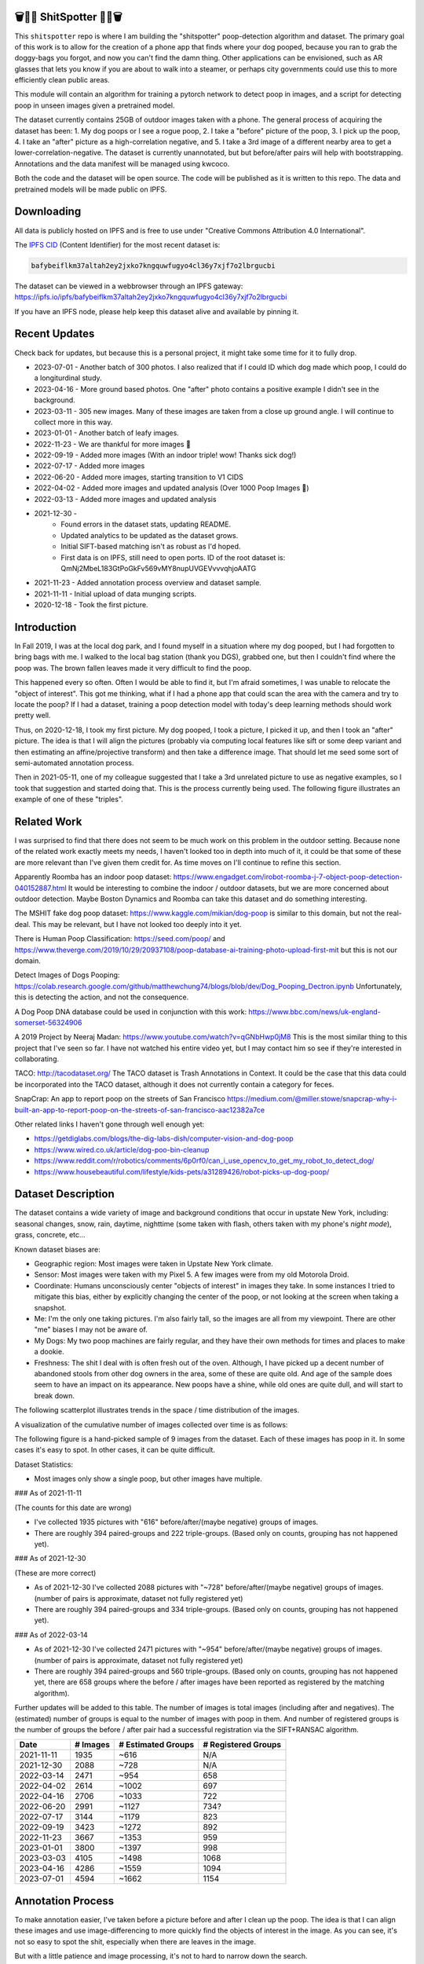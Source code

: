 🗑️📱💩 ShitSpotter 💩📱🗑️
=========================

.. 💩📱📷🤏🗑️🤌

.. .. |CircleCI| |Codecov| |Pypi| |Downloads| |ReadTheDocs|
.. .. +------------------+----------------------------------------------+
.. .. | Read the docs    | https://shitspotter.readthedocs.io           |
.. .. +------------------+----------------------------------------------+
.. .. | Github           | https://github.com/Erotemic/shitspotter      |
.. .. +------------------+----------------------------------------------+
.. .. | Pypi             | https://pypi.org/project/shitspotter         |
.. .. +------------------+----------------------------------------------+


This ``shitspotter`` repo is where I am building the "shitspotter" poop-detection algorithm and dataset.
The primary goal of this work is to allow for the creation of a phone app that finds where your dog pooped,
because you ran to grab the doggy-bags you forgot, and now you can't find the damn thing.
Other applications can be envisioned, such as AR glasses that lets you know if you are about to walk into a steamer,
or perhaps city governments could use this to more efficiently clean public areas.

This module will contain an algorithm for training a pytorch network to detect poop in images, and a script
for detecting poop in unseen images given a pretrained model.

The dataset currently contains 25GB of outdoor images taken with a phone. The general process of acquiring the dataset has been:
1. My dog poops or I see a rogue poop,
2. I take a "before" picture of the poop,
3. I pick up the poop,
4. I take an "after" picture as a high-correlation negative, and
5. I take a 3rd image of a different nearby area to get a lower-correlation-negative.
The dataset is currently unannotated, but but before/after pairs will help with bootstrapping.
Annotations and the data manifest will be managed using kwcoco.

Both the code and the dataset will be open source.
The code will be published as it is written to this repo.
The data and pretrained models will be made public on IPFS.


Downloading
===========

All data is publicly hosted on IPFS and is free to use under "Creative Commons Attribution 4.0 International".

The `IPFS CID <https://docs.ipfs.tech/concepts/content-addressing/>`_ (Content Identifier) for the most recent dataset is:

.. code::

    bafybeiflkm37altah2ey2jxko7kngquwfugyo4cl36y7xjf7o2lbrgucbi

The dataset can be viewed in a webbrowser through an IPFS gateway:
https://ipfs.io/ipfs/bafybeiflkm37altah2ey2jxko7kngquwfugyo4cl36y7xjf7o2lbrgucbi

If you have an IPFS node, please help keep this dataset alive and available by pinning it.


Recent Updates
==============

Check back for updates, but because this is a personal project, it might take
some time for it to fully drop.

* 2023-07-01 - Another batch of 300 photos. I also realized that if I could ID which dog made which poop, I could do a longiturdinal study.
* 2023-04-16 - More ground based photos. One "after" photo contains a positive example I didn't see in the background.
* 2023-03-11 - 305 new images. Many of these images are taken from a close up ground angle. I will continue to collect more in this way.
* 2023-01-01 - Another batch of leafy images.
* 2022-11-23 - We are thankful for more images 🦃
* 2022-09-19 - Added more images (With an indoor triple! wow! Thanks sick dog!)
* 2022-07-17 - Added more images
* 2022-06-20 - Added more images, starting transition to V1 CIDS
* 2022-04-02 - Added more images and updated analysis (Over 1000 Poop Images 🎉)
* 2022-03-13 - Added more images and updated analysis
* 2021-12-30 -
    - Found errors in the dataset stats, updating README.
    - Updated analytics to be updated as the dataset grows.
    - Initial SIFT-based matching isn't as robust as I'd hoped.
    - First data is on IPFS, still need to open ports. ID of the root dataset is: QmNj2MbeL183GtPoGkFv569vMY8nupUVGEVvvvqhjoAATG
* 2021-11-23 - Added annotation process overview and dataset sample.
* 2021-11-11 - Initial upload of data munging scripts.
* 2020-12-18 - Took the first picture.


Introduction
============

In Fall 2019, I was at the local dog park, and I found myself in a situation
where my dog pooped, but I had forgotten to bring bags with me. I walked to the
local bag station (thank you DGS), grabbed one, but then I couldn't find where
the poop was. The brown fallen leaves made it very difficult to find the poop.

This happened every so often. Often I would be able to find it, but I'm afraid
sometimes, I was unable to relocate the "object of interest". This got me
thinking, what if I had a phone app that could scan the area with the camera
and try to locate the poop? If I had a dataset, training a poop detection model
with today's deep learning methods should work pretty well.

Thus, on 2020-12-18, I took my first picture. My dog pooped, I took a picture,
I picked it up, and then I took an "after" picture. The idea is that I will
align the pictures (probably via computing local features like sift or some
deep variant and then estimating an affine/projective transform) and then take
a difference image. That should let me seed some sort of semi-automated
annotation process.

Then in 2021-05-11, one of my colleague suggested that I take a 3rd unrelated
picture to use as negative examples, so I took that suggestion and started
doing that. This is the process currently being used. The following figure
illustrates an example of one of these "triples".

.. image:: https://i.imgur.com/NnEC8XZ.jpg

Related Work
============

I was surprised to find that there does not seem to be much work on this problem in the outdoor setting.
Because none of the related work exactly meets my needs, I haven't looked too in depth into much of it,
it could be that some of these are more relevant than I've given them credit for. As time moves on
I'll continue to refine this section.

Apparently Roomba has an indoor poop dataset: https://www.engadget.com/irobot-roomba-j-7-object-poop-detection-040152887.html It would be interesting to combine the indoor / outdoor datasets, but we are more concerned about outdoor detection. Maybe Boston Dynamics and Roomba can take this dataset and do something interesting.

The MSHIT fake dog poop dataset: https://www.kaggle.com/mikian/dog-poop is similar to this domain, but not the real-deal.
This may be relevant, but I have not looked too deeply into it yet.

There is Human Poop Classification: https://seed.com/poop/ and https://www.theverge.com/2019/10/29/20937108/poop-database-ai-training-photo-upload-first-mit but this is not our domain.

Detect Images of Dogs Pooping: https://colab.research.google.com/github/matthewchung74/blogs/blob/dev/Dog_Pooping_Dectron.ipynb
Unfortunately, this is detecting the action, and not the consequence.

A Dog Poop DNA database could be used in conjunction with this work: https://www.bbc.com/news/uk-england-somerset-56324906

A 2019 Project by Neeraj Madan: https://www.youtube.com/watch?v=qGNbHwp0jM8
This is the most similar thing to this project that I've seen so far. I have
not watched his entire video yet, but I may contact him so see if they're
interested in collaborating.

TACO: http://tacodataset.org/
The TACO dataset is Trash Annotations in Context. It could be the case that this data could be incorporated into the TACO dataset, although it does not currently contain a category for feces.

SnapCrap: An app to report poop on the streets of San Francisco
https://medium.com/@miller.stowe/snapcrap-why-i-built-an-app-to-report-poop-on-the-streets-of-san-francisco-aac12382a7ce

Other related links I haven't gone through well enough yet:

* https://getdiglabs.com/blogs/the-dig-labs-dish/computer-vision-and-dog-poop
* https://www.wired.co.uk/article/dog-poo-bin-cleanup
* https://www.reddit.com/r/robotics/comments/6p0rf0/can_i_use_opencv_to_get_my_robot_to_detect_dog/
* https://www.housebeautiful.com/lifestyle/kids-pets/a31289426/robot-picks-up-dog-poop/



Dataset Description
===================

The dataset contains a wide variety of image and background conditions that occur in upstate New York, including: seasonal changes, snow, rain, daytime, nighttime (some taken with flash, others taken with my phone's *night mode*), grass, concrete, etc...

Known dataset biases are:

* Geographic region: Most images were taken in Upstate New York climate.
* Sensor: Most images were taken with my Pixel 5. A few images were from my old Motorola Droid.
* Coordinate: Humans unconsciously center "objects of interest" in images they take. In some instances I tried to mitigate this bias, either by explicitly changing the center of the poop, or not looking at the screen when taking a snapshot.
* Me: I'm the only one taking pictures. I'm also fairly tall, so the images are all from my viewpoint. There are other "me" biases I may not be aware of.
* My Dogs: My two poop machines are fairly regular, and they have their own methods for times and places to make a dookie.
* Freshness: The shit I deal with is often fresh out of the oven. Although, I have picked up a decent number of abandoned stools from other dog owners in the area, some of these are quite old. And age of the sample does seem to have an impact on its appearance. New poops have a shine, while old ones are quite dull, and will start to break down.

The following scatterplot illustrates trends in the space / time distribution of the images.

.. .. image:: https://ipfs.io/ipfs/bafybeibnofjvl7amoiw6gx4hq5w3hfvl3iid2y45l4pipcqgl5nedpngzi/analysis/scat_scatterplot.png
.. image:: https://i.imgur.com/tL1rHPP.png
.. .. image:: https://imgur.com/DeUesAC.png
.. .. image:: https://imgur.com/q6XzSKa.png
.. .. image:: https://i.imgur.com/ne3AeC4.png


A visualization of the cumulative number of images collected over time is as follows:

.. .. image:: /analysis/images_over_time.png
.. image:: https://i.imgur.com/TfDYWOV.png
.. .. image:: https://imgur.com/vrAzrfj.png
.. .. image:: https://imgur.com/C2X1NCt.png
.. .. image:: https://i.imgur.com/ppPXo6X.png


The following figure is a hand-picked sample of 9 images from the dataset. Each of these images has poop in it. In some cases it's easy to spot. In other cases, it can be quite difficult.

.. image:: https://i.imgur.com/QwFpxD1.jpg

Dataset Statistics:

* Most images only show a single poop, but other images have multiple.


### As of 2021-11-11

(The counts for this date are wrong)

* I've collected 1935 pictures with "616" before/after/(maybe negative) groups of images.
* There are roughly 394 paired-groups and 222 triple-groups. (Based only on counts, grouping has not happened yet).

### As of 2021-12-30

(These are more correct)

* As of 2021-12-30 I've collected 2088 pictures with "~728" before/after/(maybe negative) groups of images. (number of pairs is approximate, dataset not fully registered yet)
* There are roughly 394 paired-groups and 334 triple-groups. (Based only on counts, grouping has not happened yet).


### As of 2022-03-14

* As of 2021-12-30 I've collected 2471 pictures with "~954" before/after/(maybe negative) groups of images. (number of pairs is approximate, dataset not fully registered yet)
* There are roughly 394 paired-groups and 560 triple-groups. (Based only on counts, grouping has not happened yet, there are 658 groups where the before / after images have been reported as registered by the matching algorithm).


Further updates will be added to this table. The number of images is total
images (including after and negatives). The (estimated) number of groups is
equal to the number of images with poop in them. And number of registered
groups is the number of groups the before / after pair had a successful
registration via the SIFT+RANSAC algorithm.


+-------------+----------+---------------------+-----------------------+
| Date        | # Images | # Estimated Groups  | # Registered Groups   |
+=============+==========+=====================+=======================+
| 2021-11-11  |  1935    |   ~616              | N/A                   |
+-------------+----------+---------------------+-----------------------+
| 2021-12-30  |  2088    |   ~728              | N/A                   |
+-------------+----------+---------------------+-----------------------+
| 2022-03-14  |  2471    |   ~954              | 658                   |
+-------------+----------+---------------------+-----------------------+
| 2022-04-02  |  2614    |  ~1002              | 697                   |
+-------------+----------+---------------------+-----------------------+
| 2022-04-16  |  2706    |  ~1033              | 722                   |
+-------------+----------+---------------------+-----------------------+
| 2022-06-20  |  2991    |  ~1127              | 734?                  |
+-------------+----------+---------------------+-----------------------+
| 2022-07-17  |  3144    |  ~1179              | 823                   |
+-------------+----------+---------------------+-----------------------+
| 2022-09-19  |  3423    |  ~1272              | 892                   |
+-------------+----------+---------------------+-----------------------+
| 2022-11-23  |  3667    |  ~1353              | 959                   |
+-------------+----------+---------------------+-----------------------+
| 2023-01-01  |  3800    |  ~1397              | 998                   |
+-------------+----------+---------------------+-----------------------+
| 2023-03-03  |  4105    |  ~1498              | 1068                  |
+-------------+----------+---------------------+-----------------------+
| 2023-04-16  |  4286    |  ~1559              | 1094                  |
+-------------+----------+---------------------+-----------------------+
| 2023-07-01  |  4594    |  ~1662              | 1154                  |
+-------------+----------+---------------------+-----------------------+


Annotation Process
==================

To make annotation easier, I've taken before a picture before and after I clean up the poop.
The idea is that I can align these images and use image-differencing to more quickly find the objects of interest in the image.
As you can see, it's not so easy to spot the shit, especially when there are leaves in the image.

.. image:: https://i.imgur.com/lZ8J0vD.png

But with a little patience and image processing, it's not to hard to narrow down the search.

.. image:: https://i.imgur.com/A6qlcNk.jpg

Scripts to produce these visualizations have been checked into the repo. Annotations and the image manifest will
be stored in the kwcoco json format.

The Algorithm
=============

Currently there is no algorithm checked into the repo. I need to start annotating the dataset first.
Eventually there will be a `shitspotter.fit` and `shitspotter.predict` script for training and performing
inference on unseen images. My current plan for a baseline algorithm is a mobilenet backbone pretrained
on imagenet and some single-stage detection / segmentation head on top of that.

Given kwcoco a formatted detection dataset, we can also use off-the-shelf detection baselines
via netharn, mmdet, or some other library that accepts coco/kwcoco input manifests.


Data Management
===============

The full resolution dataset is public and hosted on IPFS.

Despite the name, this is not yet a DVC repo.  Eventually I would like to host
the data via DVC + IPFS, but fsspec needs an IPFS filesystem implementation
first.  I may also look into git-annex as an alternative to DVC.

The licence for the software will be Apache 2. The license for the data will be
"Creative Commons Attribution 4.0 International".

In addition to these licenses please:

* Cite my work if you use it.
* If you annotate any of the images, contribute the annotations back. Picking up shit is a team effort.
* When asked to build something, particularly ML systems, think about the ethical implications, and act ethically.
* Pin the dataset on IPFS if you can.

Otherwise the data is free to use commercially or otherwise.

The URL that can be viewed in a web browser: https://ipfs.io/ipfs/bafybeiflkm37altah2ey2jxko7kngquwfugyo4cl36y7xjf7o2lbrgucbi

Current IPFS addresses for the top-level dataset filesystem are:

.. code::

    bafybeiefroexxylbcka54ahtdngfvebvochmjndpj5xbliuldmp7wf4eqq - shitspotter_dvc/data.kwcoco.json
    bafybeibnapjzxiwlkveapyhqfu6mzul73rea7axh6b4wcmkt7q42brgkde - shitspotter_dvc/analysis
    bafybeialkwcgpkneapnixeit2uzyjehnjn27vwbaynjnlryl5flsf3q6fi - shitspotter_dvc/assets/poop-2020-12-28/
    bafybeig2wlncnixclod2hecd7e7zoemvdhwoxuzi5xtnomottb27kx4jzq - shitspotter_dvc/assets/poop-2021-02-06/
    bafybeifrkr2grtiuhm4uwuqri25h67dsfmsrwtn3q7xpfaeetqlwukgoum - shitspotter_dvc/assets/poop-2021-03-05/
    bafybeigspol3oqllgushdujw3dgzlnrgb5ywy42i3gtk5g2h7px3r25w6q - shitspotter_dvc/assets/poop-2021-04-06/
    bafybeibhtymsnsmdqukjf2emde6zlxapzczom7a4pauqv65pfducb4v2pu - shitspotter_dvc/assets/poop-2021-04-19/
    bafybeiecpxpodwxrmmkiyxef6222hobnr6okq35ecdcvlrt2wa4pduqpua - shitspotter_dvc/assets/poop-2021-04-25/
    bafybeicozcsoutdeh37nvv4a6xjuwha2s5yqssepg4x6rysvcaqyptluhm - shitspotter_dvc/assets/poop-2021-05-11T000000/
    bafybeig6v5abxioluw7zmk6mxzsg4xumhphkr64jqznjc2pgilhhg453b4 - shitspotter_dvc/assets/poop-2021-05-11T150000/
    bafybeiecdgnasyccutesze6odoyg2uhqkzc4hy25imbls2szpbwmsqsggm - shitspotter_dvc/assets/poop-2021-06-05/
    bafybeia5v47nt7m5dlw6ozfptreu6oxjdypjbbod3zhwx26hducphkg2em - shitspotter_dvc/assets/poop-2021-06-20/
    bafybeigo4ffpewvp23v6pa65durazqtzov7rpqucg6w3723bkolnhi2xwu - shitspotter_dvc/assets/poop-2021-09-20/
    bafybeie4sspgtzv5upgmj2gx43jcebnvmjpcnlehwpteyzbm7rm22buuli - shitspotter_dvc/assets/poop-2021-11-11/
    bafybeialx3qohukvftxoluss4iakdqiqjnsfyxu7qmcotbjci76zxy4wym - shitspotter_dvc/assets/poop-2021-11-26/
    bafybeigmpdet6dhtvkauisv7oyxvbcqlhiac4a6pgi7phn3zak37txireu - shitspotter_dvc/assets/poop-2021-12-27/
    bafybeiewsg5b353s26r566aw756y5h5omnjei3xllzv7sldesmthu6p5bi - shitspotter_dvc/assets/poop-2022-01-27/
    bafybeiapgukq36wxd3b23io3io5iry2jpu6ojy4pdc5wqry5ouy3s7q65u - shitspotter_dvc/assets/poop-2022-03-13-T152627/
    bafybeiba5k3iauqu4ayul4yozapadlpiehezwow63lm3r26hgk4eqrrjki - shitspotter_dvc/assets/poop-2022-04-02-T145512/
    bafybeic3amh4klgs3aantyqgd7lti2vhnnmutbcfddtvw2572ynlldkpua - shitspotter_dvc/assets/poop-2022-04-16-T135257/
    bafybeicyotgcgufq2nsewvk2ph4xchgbnltd7t2j334lqgvc4jdnxrw5by - shitspotter_dvc/assets/poop-2022-05-26-T173650/
    bafybeieddszhqi6fzrpnn2q2ab74hva4gwnx5bcdnvh7cwwrnf7ikyukru - shitspotter_dvc/assets/poop-2022-06-08-T132910/
    bafybeigss3h3p6pnsw7bgfevs77lv6duzhzi7fmuiyf5qtujafqanrrjsi - shitspotter_dvc/assets/poop-2022-06-20-T235340/
    bafybeih6qtza2vnrdvemlhuezfhoom6wh2457mnwmlw7sg4ncgstl35zsa - shitspotter_dvc/assets/poop-2022-07-16-T215017/
    bafybeigvu4k5w2eflpkmucaas3p4yb7mhdbpmcdsmysbpfa54biiy4vvya - shitspotter_dvc/assets/poop-2022-09-19-T153414/
    bafybeihnmt5pxlx5ywatlzvabtbebh6sspkaiithobqwjvrvfvzynl6oyy - shitspotter_dvc/assets/poop-2022-11-23-T182537/
    bafybeibx2oarr3liqrda4hd7xlw643vbd5nxff2b44blzccw7ekw6gbwv4 - shitspotter_dvc/assets/poop-2023-01-01-T171030/
    bafybeibky4jj4hhmlwuifx52fjdurseqzkmwpp4derwqvf5lo2vakzrtoe - shitspotter_dvc/assets/poop-2023-03-11-T165018/
    bafybeifj7uidepqz2wbumajacy2oacn7c7cuh6zwnduovn4xyszdpiodoe - shitspotter_dvc/assets/poop-2023-04-16-T175739/
    bafybeihhbwe6mtkts7335e2wdr3p4mo5impx3niqbcavvqh3l3rknpbuti - shitspotter_dvc/assets/poop-2023-07-01-T160318

    bafybeibsljcqg2sd2rpho2xd4z6fimzxwyvugmgqasoxseq7qcomnpku5q - shitspotter_dvc/assets
    bafybeiflkm37altah2ey2jxko7kngquwfugyo4cl36y7xjf7o2lbrgucbi - shitspotter_dvc



Acknowledgements
================

I want to give thanks to the people and animals-that-think-they-are-people who
contributed to this project. My colleagues at Kitware have provided valuable
help / insight into project direction, dataset collection, problem formulation,
related research, discussion, and memes.

I want to give special thanks to my two poop machines, without whom this project would not be possible.

.. image:: https://i.imgur.com/MWQVs0w.jpg

.. image:: https://i.imgur.com/YUJjWoh.jpg

.. |Pypi| image:: https://img.shields.io/pypi/v/shitspotter.svg
   :target: https://pypi.python.org/pypi/shitspotter

.. |Downloads| image:: https://img.shields.io/pypi/dm/shitspotter.svg
   :target: https://pypistats.org/packages/shitspotter

.. |ReadTheDocs| image:: https://readthedocs.org/projects/shitspotter/badge/?version=release
    :target: https://shitspotter.readthedocs.io/en/release/

.. # See: https://ci.appveyor.com/project/jon.crall/shitspotter/settings/badges
.. |Appveyor| image:: https://ci.appveyor.com/api/projects/status/py3s2d6tyfjc8lm3/branch/master?svg=true
   :target: https://ci.appveyor.com/project/jon.crall/shitspotter/branch/master

.. |GitlabCIPipeline| image:: https://gitlab.kitware.com/utils/shitspotter/badges/master/pipeline.svg
   :target: https://gitlab.kitware.com/utils/shitspotter/-/jobs

.. |GitlabCICoverage| image:: https://gitlab.kitware.com/utils/shitspotter/badges/master/coverage.svg?job=coverage
    :target: https://gitlab.kitware.com/utils/shitspotter/commits/master

.. |CircleCI| image:: https://circleci.com/gh/Erotemic/shitspotter.svg?style=svg
    :target: https://circleci.com/gh/Erotemic/shitspotter

.. |Travis| image:: https://img.shields.io/travis/Erotemic/shitspotter/master.svg?label=Travis%20CI
   :target: https://travis-ci.org/Erotemic/shitspotter

.. |Codecov| image:: https://codecov.io/github/Erotemic/shitspotter/badge.svg?branch=master&service=github
   :target: https://codecov.io/github/Erotemic/shitspotter?branch=master
